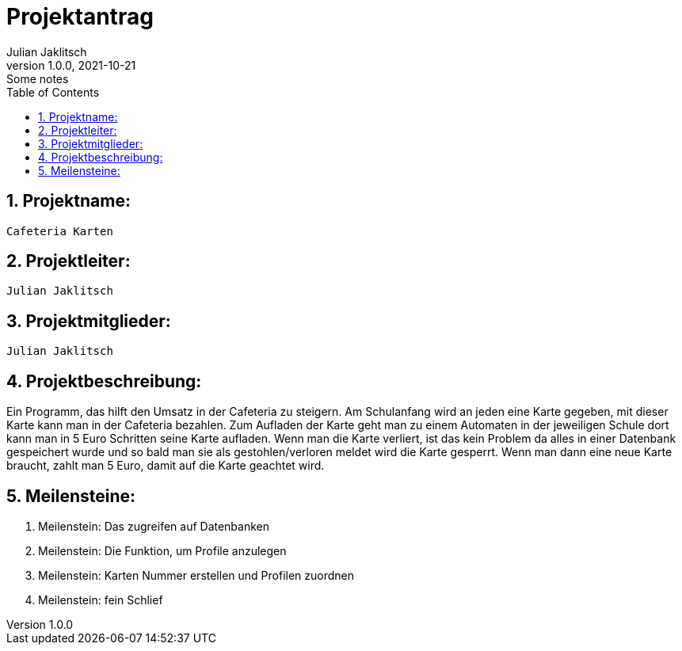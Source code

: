 = Projektantrag
Julian Jaklitsch
1.0.0, 2021-10-21: Some notes
ifndef::imagesdir[:imagesdir: images]
//:toc-placement!:  // prevents the generation of the doc at this position, so it can be printed afterwards
:sourcedir: ../src/main/java
:icons: font
:sectnums:    // Nummerierung der Überschriften / section numbering
:toc: left

//Need this blank line after ifdef, don't know why...
ifdef::backend-html5[]

// print the toc here (not at the default position)
//toc::[]



== Projektname:

   Cafeteria Karten

== Projektleiter:

    Julian Jaklitsch

== Projektmitglieder:

 Julian Jaklitsch

== Projektbeschreibung:

Ein Programm, das hilft den Umsatz in der Cafeteria zu steigern. Am Schulanfang wird an jeden eine Karte gegeben, mit dieser Karte kann man in der Cafeteria bezahlen. Zum Aufladen der Karte geht man zu einem Automaten in der jeweiligen Schule dort kann man in 5 Euro Schritten seine Karte aufladen. Wenn man die Karte verliert, ist das kein Problem da alles in einer Datenbank gespeichert wurde und so bald man sie als gestohlen/verloren meldet wird die Karte gesperrt. Wenn man dann eine neue Karte braucht, zahlt man 5 Euro, damit auf die Karte geachtet wird.

== Meilensteine:

1.	Meilenstein: Das zugreifen auf Datenbanken
2.	Meilenstein: Die Funktion, um Profile anzulegen
3.	Meilenstein: Karten Nummer erstellen und Profilen zuordnen
4.	Meilenstein: fein Schlief



